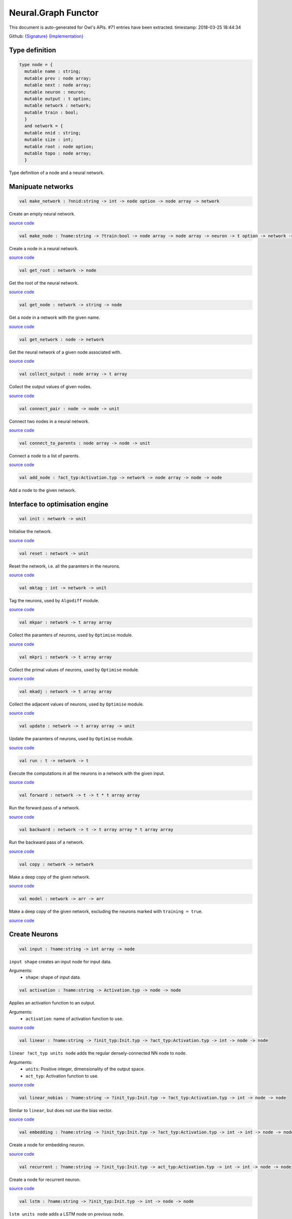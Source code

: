 Neural.Graph Functor
===============================================================================

This document is auto-generated for Owl's APIs.
#71 entries have been extracted.
timestamp: 2018-03-25 18:44:34

Github:
`{Signature} <https://github.com/ryanrhymes/owl/tree/master/src/base/neural/owl_neural_graph_sig.ml>`_ 
`{Implementation} <https://github.com/ryanrhymes/owl/tree/master/src/base/neural/owl_neural_graph.ml>`_



Type definition
-------------------------------------------------------------------------------



.. code-block:: ocaml

  type node = {
    mutable name : string;
    mutable prev : node array;
    mutable next : node array;
    mutable neuron : neuron;
    mutable output : t option;
    mutable network : network;
    mutable train : bool;
    }
    and network = {
    mutable nnid : string;
    mutable size : int;
    mutable root : node option;
    mutable topo : node array;
    }
    

Type definition of a node and a neural network.

Manipuate networks
-------------------------------------------------------------------------------



.. code-block:: ocaml

  val make_network : ?nnid:string -> int -> node option -> node array -> network

Create an empty neural network.

`source code <https://github.com/ryanrhymes/owl/blob/master/src/base/neural/owl_neural_graph.ml#L44>`__



.. code-block:: ocaml

  val make_node : ?name:string -> ?train:bool -> node array -> node array -> neuron -> t option -> network -> node

Create a node in a neural network.

`source code <https://github.com/ryanrhymes/owl/blob/master/src/base/neural/owl_neural_graph.ml#L52>`__



.. code-block:: ocaml

  val get_root : network -> node

Get the root of the neural network.

`source code <https://github.com/ryanrhymes/owl/blob/master/src/base/neural/owl_neural_graph.ml#L68>`__



.. code-block:: ocaml

  val get_node : network -> string -> node

Get a node in a network with the given name.

`source code <https://github.com/ryanrhymes/owl/blob/master/src/base/neural/owl_neural_graph.ml#L74>`__



.. code-block:: ocaml

  val get_network : node -> network

Get the neural network of a given node associated with.

`source code <https://github.com/ryanrhymes/owl/blob/master/src/base/neural/owl_neural_graph.ml#L80>`__



.. code-block:: ocaml

  val collect_output : node array -> t array

Collect the output values of given nodes.

`source code <https://github.com/ryanrhymes/owl/blob/master/src/base/neural/owl_neural_graph.ml#L84>`__



.. code-block:: ocaml

  val connect_pair : node -> node -> unit

Connect two nodes in a neural network.

`source code <https://github.com/ryanrhymes/owl/blob/master/src/base/neural/owl_neural_graph.ml#L92>`__



.. code-block:: ocaml

  val connect_to_parents : node array -> node -> unit

Connect a node to a list of parents.

`source code <https://github.com/ryanrhymes/owl/blob/master/src/base/neural/owl_neural_graph.ml#L99>`__



.. code-block:: ocaml

  val add_node : ?act_typ:Activation.typ -> network -> node array -> node -> node

Add a node to the given network.

Interface to optimisation engine
-------------------------------------------------------------------------------



.. code-block:: ocaml

  val init : network -> unit

Initialise the network.

`source code <https://github.com/ryanrhymes/owl/blob/master/src/base/neural/owl_neural_graph.ml#L133>`__



.. code-block:: ocaml

  val reset : network -> unit

Reset the network, i.e. all the paramters in the neurons.

`source code <https://github.com/ryanrhymes/owl/blob/master/src/base/neural/owl_neural_graph.ml#L136>`__



.. code-block:: ocaml

  val mktag : int -> network -> unit

Tag the neurons, used by ``Algodiff`` module.

`source code <https://github.com/ryanrhymes/owl/blob/master/src/base/neural/owl_neural_graph.ml#L139>`__



.. code-block:: ocaml

  val mkpar : network -> t array array

Collect the paramters of neurons, used by ``Optimise`` module.

`source code <https://github.com/ryanrhymes/owl/blob/master/src/base/neural/owl_neural_graph.ml#L142>`__



.. code-block:: ocaml

  val mkpri : network -> t array array

Collect the primal values of neurons, used by ``Optimise`` module.

`source code <https://github.com/ryanrhymes/owl/blob/master/src/base/neural/owl_neural_graph.ml#L145>`__



.. code-block:: ocaml

  val mkadj : network -> t array array

Collect the adjacent values of neurons, used by ``Optimise`` module.

`source code <https://github.com/ryanrhymes/owl/blob/master/src/base/neural/owl_neural_graph.ml#L148>`__



.. code-block:: ocaml

  val update : network -> t array array -> unit

Update the paramters of neurons, used by ``Optimise`` module.

`source code <https://github.com/ryanrhymes/owl/blob/master/src/base/neural/owl_neural_graph.ml#L151>`__



.. code-block:: ocaml

  val run : t -> network -> t

Execute the computations in all the neurons in a network with the given input.

`source code <https://github.com/ryanrhymes/owl/blob/master/src/base/neural/owl_neural_graph.ml#L154>`__



.. code-block:: ocaml

  val forward : network -> t -> t * t array array

Run the forward pass of a network.

`source code <https://github.com/ryanrhymes/owl/blob/master/src/base/neural/owl_neural_graph.ml#L170>`__



.. code-block:: ocaml

  val backward : network -> t -> t array array * t array array

Run the backward pass of a network.

`source code <https://github.com/ryanrhymes/owl/blob/master/src/base/neural/owl_neural_graph.ml#L173>`__



.. code-block:: ocaml

  val copy : network -> network

Make a deep copy of the given network.

`source code <https://github.com/ryanrhymes/owl/blob/master/src/base/neural/owl_neural_graph.ml#L176>`__



.. code-block:: ocaml

  val model : network -> arr -> arr

Make a deep copy of the given network, excluding the neurons marked with ``training = true``.

`source code <https://github.com/ryanrhymes/owl/blob/master/src/base/neural/owl_neural_graph.ml#L216>`__



Create Neurons
-------------------------------------------------------------------------------



.. code-block:: ocaml

  val input : ?name:string -> int array -> node

``input shape`` creates an input node for input data.

Arguments:
  * ``shape``: shape of input data.

.. code-block:: ocaml

  val activation : ?name:string -> Activation.typ -> node -> node

Applies an activation function to an output.

Arguments:
  * ``activation``: name of activation function to use.

`source code <https://github.com/ryanrhymes/owl/blob/master/src/base/neural/owl_neural_graph.ml#L238>`__



.. code-block:: ocaml

  val linear : ?name:string -> ?init_typ:Init.typ -> ?act_typ:Activation.typ -> int -> node -> node

``linear ?act_typ units node`` adds the regular densely-connected NN node to
``node``.

Arguments:
  * ``units``: Positive integer, dimensionality of the output space.
  * ``act_typ``: Activation function to use.

`source code <https://github.com/ryanrhymes/owl/blob/master/src/base/neural/owl_neural_graph.ml#L245>`__



.. code-block:: ocaml

  val linear_nobias : ?name:string -> ?init_typ:Init.typ -> ?act_typ:Activation.typ -> int -> node -> node

Similar to ``linear``, but does not use the bias vector.

`source code <https://github.com/ryanrhymes/owl/blob/master/src/base/neural/owl_neural_graph.ml#L252>`__



.. code-block:: ocaml

  val embedding : ?name:string -> ?init_typ:Init.typ -> ?act_typ:Activation.typ -> int -> int -> node -> node

Create a node for embedding neuron.

`source code <https://github.com/ryanrhymes/owl/blob/master/src/base/neural/owl_neural_graph.ml#L259>`__



.. code-block:: ocaml

  val recurrent : ?name:string -> ?init_typ:Init.typ -> act_typ:Activation.typ -> int -> int -> node -> node

Create a node for recurrent neuron.

`source code <https://github.com/ryanrhymes/owl/blob/master/src/base/neural/owl_neural_graph.ml#L266>`__



.. code-block:: ocaml

  val lstm : ?name:string -> ?init_typ:Init.typ -> int -> node -> node

``lstm units node`` adds a LSTM node on previous ``node``.

Arguments:
  * ``units``: Positive integer, dimensionality of the output space.

`source code <https://github.com/ryanrhymes/owl/blob/master/src/base/neural/owl_neural_graph.ml#L273>`__



.. code-block:: ocaml

  val gru : ?name:string -> ?init_typ:Init.typ -> int -> node -> node

``gru units node`` adds a Gated Recurrent Unit node on previous ``node``.

Arguments:
  * ``units``: Positive integer, dimensionality of the output space.

`source code <https://github.com/ryanrhymes/owl/blob/master/src/base/neural/owl_neural_graph.ml#L280>`__



.. code-block:: ocaml

  val conv1d : ?name:string -> ?padding:Owl_types.padding -> ?init_typ:Init.typ -> ?act_typ:Activation.typ -> int array -> int array -> node -> node

``conv1d kernels strides node`` adds a 1D convolution node (e.g. temporal
convolution) on previous ``node``.

Arguments:
  * ``kernel``: int array consists of ``h, i, o``. ``h`` specifies the dimension of the 1D convolution window. ``i`` and ``o`` are the dimensionalities of the input and output space.
  * ``stride``: int array of 1 integer

`source code <https://github.com/ryanrhymes/owl/blob/master/src/base/neural/owl_neural_graph.ml#L287>`__



.. code-block:: ocaml

  val conv2d : ?name:string -> ?padding:Owl_types.padding -> ?init_typ:Init.typ -> ?act_typ:Activation.typ -> int array -> int array -> node -> node

``conv2d kernels strides node`` adds a 2D convolution node (e.g. spatial convolution over images) on previous ``node``.

Arguments:
  * ``kernel``: int array consists of ``w, h, i, o``. ``w`` and ``h`` specify the width and height of the 2D convolution window. ``i`` and ``o`` are the dimensionality of the input and output space.
  * ``stride``: int array of 2 integers

`source code <https://github.com/ryanrhymes/owl/blob/master/src/base/neural/owl_neural_graph.ml#L294>`__



.. code-block:: ocaml

  val conv3d : ?name:string -> ?padding:Owl_types.padding -> ?init_typ:Init.typ -> ?act_typ:Activation.typ -> int array -> int array -> node -> node

``conv3d kernels strides node`` adds a 3D convolution node (e.g. spatial
convolution over volumes) on previous ``node``.

Arguments:
  * ``kernel``: int array consists of ``w, h, d, i, o``. ``w``, ``h``, and ``d`` specify the 3 dimensionality of the 3D convolution window. ``i`` and ``o`` are the dimensionality of the input and output space.
  * ``stride``: int array of 3 integers

`source code <https://github.com/ryanrhymes/owl/blob/master/src/base/neural/owl_neural_graph.ml#L301>`__



.. code-block:: ocaml

  val fully_connected : ?name:string -> ?init_typ:Init.typ -> ?act_typ:Activation.typ -> int -> node -> node

``fully_connected outputs node`` adds a fully connected node to ``node``.

Arguments:
  * ``outputs``: integer, the number of output units in the node

`source code <https://github.com/ryanrhymes/owl/blob/master/src/base/neural/owl_neural_graph.ml#L308>`__



.. code-block:: ocaml

  val max_pool1d : ?name:string -> ?padding:Owl_types.padding -> ?act_typ:Activation.typ -> int array -> int array -> node -> node

``max_pool1d ~padding ~act_typ pool_size strides node`` adds a max pooling
operation for temporal data to ``node``.

Arguments:
  * ``pool_size``: Array of one integer, size of the max pooling windows.
  * ``strides``: Array of one integer, factor by which to downscale.

`source code <https://github.com/ryanrhymes/owl/blob/master/src/base/neural/owl_neural_graph.ml#L315>`__



.. code-block:: ocaml

  val max_pool2d : ?name:string -> ?padding:Owl_types.padding -> ?act_typ:Activation.typ -> int array -> int array -> node -> node

``max_pool2d ~padding ~act_typ pool_size strides node`` adds a max pooling
operation for spatial data to ``node``.

Arguments:
  * ``pool_size``: Array of 2 integers, size of the max pooling windows.
  * ``strides``: Array of 2 integers, factor by which to downscale.

`source code <https://github.com/ryanrhymes/owl/blob/master/src/base/neural/owl_neural_graph.ml#L322>`__



.. code-block:: ocaml

  val avg_pool1d : ?name:string -> ?padding:Owl_types.padding -> ?act_typ:Activation.typ -> int array -> int array -> node -> node

``avg_pool1d ~padding ~act_typ pool_size strides node`` adds a average pooling
operation for temporal data to ``node``.

Arguments:
  * ``pool_size``: Array of one integer, size of the max pooling windows.
  * ``strides``: Array of one integer, factor by which to downscale.

`source code <https://github.com/ryanrhymes/owl/blob/master/src/base/neural/owl_neural_graph.ml#L329>`__



.. code-block:: ocaml

  val avg_pool2d : ?name:string -> ?padding:Owl_types.padding -> ?act_typ:Activation.typ -> int array -> int array -> node -> node

``avg_pool2d ~padding ~act_typ pool_size strides node`` adds a average pooling operation for spatial data to ``node``.

Arguments:
  * ``pool_size``: Array of 2 integers, size of the max pooling windows.
  * ``strides``: Array of 2 integers, factor by which to downscale.

`source code <https://github.com/ryanrhymes/owl/blob/master/src/base/neural/owl_neural_graph.ml#L336>`__



.. code-block:: ocaml

  val global_max_pool1d : ?name:string -> ?act_typ:Activation.typ -> node -> node

``global_max_pool1d`` adds global max pooling operation for temporal data.

`source code <https://github.com/ryanrhymes/owl/blob/master/src/base/neural/owl_neural_graph.ml#L343>`__



.. code-block:: ocaml

  val global_max_pool2d : ?name:string -> ?act_typ:Activation.typ -> node -> node

``global_max_poo2d`` global max pooling operation for spatial data.

`source code <https://github.com/ryanrhymes/owl/blob/master/src/base/neural/owl_neural_graph.ml#L350>`__



.. code-block:: ocaml

  val global_avg_pool1d : ?name:string -> ?act_typ:Activation.typ -> node -> node

``global_avg_pool1d`` adds global average pooling operation for temporal data.

`source code <https://github.com/ryanrhymes/owl/blob/master/src/base/neural/owl_neural_graph.ml#L357>`__



.. code-block:: ocaml

  val global_avg_pool2d : ?name:string -> ?act_typ:Activation.typ -> node -> node

``global_avg_poo2d`` global average pooling operation for spatial data.

`source code <https://github.com/ryanrhymes/owl/blob/master/src/base/neural/owl_neural_graph.ml#L364>`__



.. code-block:: ocaml

  val dropout : ?name:string -> float -> node -> node

``dropout rate node`` applies Dropout to the input to prevent overfitting.

Arguments:
  * ``rate``: float between 0 and 1. Fraction of the input units to drop.

`source code <https://github.com/ryanrhymes/owl/blob/master/src/base/neural/owl_neural_graph.ml#L371>`__



.. code-block:: ocaml

  val gaussian_noise : ?name:string -> float -> node -> node

``gaussian_noise stddev node`` applies additive zero-centered Gaussian noise.

Arguments:
  * ``stddev``: float, standard deviation of the noise distribution.

`source code <https://github.com/ryanrhymes/owl/blob/master/src/base/neural/owl_neural_graph.ml#L378>`__



.. code-block:: ocaml

  val gaussian_dropout : ?name:string -> float -> node -> node

``gaussian_dropout rate node`` applies multiplicative 1-centered Gaussian noise.
Only active at training time.

Arguments:
  * ``rates``: float, drop probability

`source code <https://github.com/ryanrhymes/owl/blob/master/src/base/neural/owl_neural_graph.ml#L385>`__



.. code-block:: ocaml

  val alpha_dropout : ?name:string -> float -> node -> node

``alpha_dropout rate node`` applies Alpha Dropout to the input ``node``.
Only active at training time.

Arguments:
  * ``rates``: float, drop probability

`source code <https://github.com/ryanrhymes/owl/blob/master/src/base/neural/owl_neural_graph.ml#L392>`__



.. code-block:: ocaml

  val normalisation : ?name:string -> ?axis:int -> ?training:bool -> ?decay:float -> ?mu:arr -> ?var:arr -> node -> node

``normalisation axis node`` normalise the activations of the previous node at
each batch.

Arguments:
  * ``axis``:  Integer, the axis that should be normalised (typically the features axis). Default value is 0.

`source code <https://github.com/ryanrhymes/owl/blob/master/src/base/neural/owl_neural_graph.ml#L399>`__



.. code-block:: ocaml

  val reshape : ?name:string -> int array -> node -> node

``reshape target_shape node`` reshapes an output to a certain shape.

Arguments:
  * ``target_shape``: target shape. Array of integers. Does not include the batch axis.

`source code <https://github.com/ryanrhymes/owl/blob/master/src/base/neural/owl_neural_graph.ml#L406>`__



.. code-block:: ocaml

  val flatten : ?name:string -> node -> node

``flatten node`` flattens the input. Does not affect the batch size.

`source code <https://github.com/ryanrhymes/owl/blob/master/src/base/neural/owl_neural_graph.ml#L413>`__



.. code-block:: ocaml

  val lambda : ?name:string -> ?act_typ:Activation.typ -> (t -> t) -> node -> node

``lambda func node`` wraps arbitrary expression as a Node object.

Arguments:
  * ``func``: The function to be evaluated. Takes input tensor as first argument.

`source code <https://github.com/ryanrhymes/owl/blob/master/src/base/neural/owl_neural_graph.ml#L420>`__



.. code-block:: ocaml

  val add : ?name:string -> ?act_typ:Activation.typ -> node array -> node

Node that adds a list of inputs.

It takes as input an array of nodes, all of the same shape, and returns a
single node (also of the same shape).

`source code <https://github.com/ryanrhymes/owl/blob/master/src/base/neural/owl_neural_graph.ml#L427>`__



.. code-block:: ocaml

  val mul : ?name:string -> ?act_typ:Activation.typ -> node array -> node

Node that multiplies (element-wise) a list of inputs.

It takes as input an array of nodes, all of the same shape, and returns a
single node (also of the same shape).

`source code <https://github.com/ryanrhymes/owl/blob/master/src/base/neural/owl_neural_graph.ml#L434>`__



.. code-block:: ocaml

  val dot : ?name:string -> ?act_typ:Activation.typ -> node array -> node

Node that computes a dot product between samples in two nodes.

`source code <https://github.com/ryanrhymes/owl/blob/master/src/base/neural/owl_neural_graph.ml#L441>`__



.. code-block:: ocaml

  val max : ?name:string -> ?act_typ:Activation.typ -> node array -> node

Node that computes the maximum (element-wise) a list of inputs.

`source code <https://github.com/ryanrhymes/owl/blob/master/src/base/neural/owl_neural_graph.ml#L448>`__



.. code-block:: ocaml

  val average : ?name:string -> ?act_typ:Activation.typ -> node array -> node

Node that averages a list of inputs.

It takes as input an array of nodes, all of the same shape, and returns a
single node (also of the same shape).

`source code <https://github.com/ryanrhymes/owl/blob/master/src/base/neural/owl_neural_graph.ml#L455>`__



.. code-block:: ocaml

  val concatenate : ?name:string -> ?act_typ:Activation.typ -> int -> node array -> node

``concatenate axis nodes`` concatenates a array of ``nodes`` and return as a single node.

Arguments:
  * ``axis``: Axis along which to concatenate.

`source code <https://github.com/ryanrhymes/owl/blob/master/src/base/neural/owl_neural_graph.ml#L462>`__



Helper functions
-------------------------------------------------------------------------------



.. code-block:: ocaml

  val to_string : network -> string

Convert a neural network to its string representation.

`source code <https://github.com/ryanrhymes/owl/blob/master/src/base/neural/owl_neural_graph.ml#L472>`__



.. code-block:: ocaml

  val pp_network : Format.formatter -> network -> unit

Pretty printing function a neural network.

`source code <https://github.com/ryanrhymes/owl/blob/master/src/base/neural/owl_neural_graph.ml#L488>`__



.. code-block:: ocaml

  val print : network -> unit

Print the string representation of a neural network to the standard output.

`source code <https://github.com/ryanrhymes/owl/blob/master/src/base/neural/owl_neural_graph.ml#L494>`__



.. code-block:: ocaml

  val save : network -> string -> unit

Serialise a network and save it to the a file with the given name.

`source code <https://github.com/ryanrhymes/owl/blob/master/src/base/neural/owl_neural_graph.ml#L497>`__



.. code-block:: ocaml

  val load : string -> network

Load the neural network from a file with the given name.

`source code <https://github.com/ryanrhymes/owl/blob/master/src/base/neural/owl_neural_graph.ml#L500>`__



.. code-block:: ocaml

  val save_weights : network -> string -> unit

Save all the weights in a neural network to a file. The weights and the name of
their associated neurons are saved as key-value pairs in a hash table.

`source code <https://github.com/ryanrhymes/owl/blob/master/src/base/neural/owl_neural_graph.ml#L503>`__



.. code-block:: ocaml

  val load_weights : network -> string -> unit

Load the weights from a file of the given name. Note that the weights and the
name of their associated neurons are saved as key-value pairs in a hash table.

`source code <https://github.com/ryanrhymes/owl/blob/master/src/base/neural/owl_neural_graph.ml#L512>`__



Train Networks
-------------------------------------------------------------------------------



.. code-block:: ocaml

  val train_generic : ?state:Checkpoint.state -> ?params:Params.typ -> ?init_model:bool -> network -> t -> t -> Checkpoint.state

Generic function of training a neural network.

`source code <https://github.com/ryanrhymes/owl/blob/master/src/base/neural/owl_neural_graph.ml#L528>`__



.. code-block:: ocaml

  val train : ?state:Checkpoint.state -> ?params:Params.typ -> ?init_model:bool -> network -> arr -> arr -> Checkpoint.state

Train a neural network with various configurations.

`source code <https://github.com/ryanrhymes/owl/blob/master/src/base/neural/owl_neural_graph.ml#L541>`__



